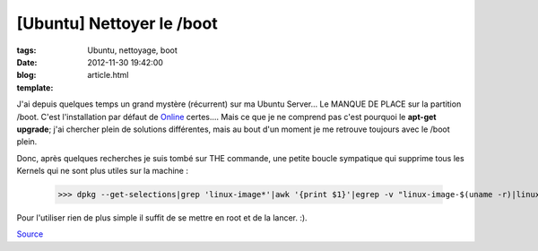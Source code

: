 [Ubuntu] Nettoyer le /boot
##########################

:tags: Ubuntu, nettoyage, boot
:date: 2012-11-30 19:42:00
:blog:
:template: article.html

J'ai depuis quelques temps un grand mystère (récurrent) sur ma Ubuntu Server... Le MANQUE DE PLACE sur la partition /boot. C'est l'installation par défaut de Online_ certes.... Mais ce que je ne comprend pas c'est pourquoi le **apt-get upgrade**; j'ai chercher plein de solutions différentes, mais au bout d'un moment je me retrouve toujours avec le /boot plein.

Donc, après quelques recherches je suis tombé sur THE commande, une petite boucle sympatique qui supprime tous les Kernels qui ne sont plus utiles sur la machine :

	>>> dpkg --get-selections|grep 'linux-image*'|awk '{print $1}'|egrep -v "linux-image-$(uname -r)|linux-image-generic" |while read n;do apt-get -y remove $n;done

Pour l'utiliser rien de plus simple il suffit de se mettre en root et de la lancer. :).

Source_

.. _Online: http://www.online.net
.. _Source: http://ubuntuforums.org/showthread.php?t=1435818#5